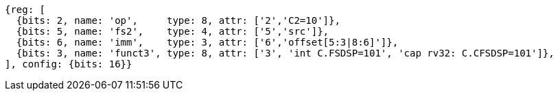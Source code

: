 //c-sp load and store, css format--is this correct?

[wavedrom, ,svg]
....
{reg: [
  {bits: 2, name: 'op',     type: 8, attr: ['2','C2=10']},
  {bits: 5, name: 'fs2',    type: 4, attr: ['5','src']},
  {bits: 6, name: 'imm',    type: 3, attr: ['6','offset[5:3|8:6]']},
  {bits: 3, name: 'funct3', type: 8, attr: ['3', 'int C.FSDSP=101', 'cap rv32: C.CFSDSP=101']},
], config: {bits: 16}}
....
